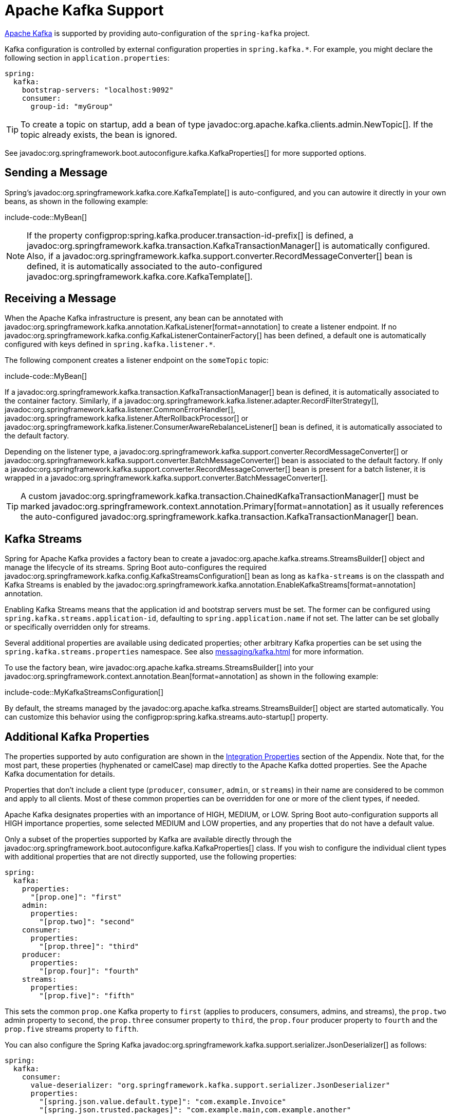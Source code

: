 [[messaging.kafka]]
= Apache Kafka Support

https://kafka.apache.org/[Apache Kafka] is supported by providing auto-configuration of the `spring-kafka` project.

Kafka configuration is controlled by external configuration properties in `spring.kafka.*`.
For example, you might declare the following section in `application.properties`:

[configprops,yaml]
----
spring:
  kafka:
    bootstrap-servers: "localhost:9092"
    consumer:
      group-id: "myGroup"
----

TIP: To create a topic on startup, add a bean of type javadoc:org.apache.kafka.clients.admin.NewTopic[].
If the topic already exists, the bean is ignored.

See javadoc:org.springframework.boot.autoconfigure.kafka.KafkaProperties[] for more supported options.



[[messaging.kafka.sending]]
== Sending a Message

Spring's javadoc:org.springframework.kafka.core.KafkaTemplate[] is auto-configured, and you can autowire it directly in your own beans, as shown in the following example:

include-code::MyBean[]

NOTE: If the property configprop:spring.kafka.producer.transaction-id-prefix[] is defined, a javadoc:org.springframework.kafka.transaction.KafkaTransactionManager[] is automatically configured.
Also, if a javadoc:org.springframework.kafka.support.converter.RecordMessageConverter[] bean is defined, it is automatically associated to the auto-configured javadoc:org.springframework.kafka.core.KafkaTemplate[].



[[messaging.kafka.receiving]]
== Receiving a Message

When the Apache Kafka infrastructure is present, any bean can be annotated with javadoc:org.springframework.kafka.annotation.KafkaListener[format=annotation] to create a listener endpoint.
If no javadoc:org.springframework.kafka.config.KafkaListenerContainerFactory[] has been defined, a default one is automatically configured with keys defined in `spring.kafka.listener.*`.

The following component creates a listener endpoint on the `someTopic` topic:

include-code::MyBean[]

If a javadoc:org.springframework.kafka.transaction.KafkaTransactionManager[] bean is defined, it is automatically associated to the container factory.
Similarly, if a javadoc:org.springframework.kafka.listener.adapter.RecordFilterStrategy[], javadoc:org.springframework.kafka.listener.CommonErrorHandler[], javadoc:org.springframework.kafka.listener.AfterRollbackProcessor[] or javadoc:org.springframework.kafka.listener.ConsumerAwareRebalanceListener[] bean is defined, it is automatically associated to the default factory.

Depending on the listener type, a javadoc:org.springframework.kafka.support.converter.RecordMessageConverter[] or javadoc:org.springframework.kafka.support.converter.BatchMessageConverter[] bean is associated to the default factory.
If only a javadoc:org.springframework.kafka.support.converter.RecordMessageConverter[] bean is present for a batch listener, it is wrapped in a javadoc:org.springframework.kafka.support.converter.BatchMessageConverter[].

TIP: A custom javadoc:org.springframework.kafka.transaction.ChainedKafkaTransactionManager[] must be marked javadoc:org.springframework.context.annotation.Primary[format=annotation] as it usually references the auto-configured javadoc:org.springframework.kafka.transaction.KafkaTransactionManager[] bean.



[[messaging.kafka.streams]]
== Kafka Streams

Spring for Apache Kafka provides a factory bean to create a javadoc:org.apache.kafka.streams.StreamsBuilder[] object and manage the lifecycle of its streams.
Spring Boot auto-configures the required javadoc:org.springframework.kafka.config.KafkaStreamsConfiguration[] bean as long as `kafka-streams` is on the classpath and Kafka Streams is enabled by the javadoc:org.springframework.kafka.annotation.EnableKafkaStreams[format=annotation] annotation.

Enabling Kafka Streams means that the application id and bootstrap servers must be set.
The former can be configured using `spring.kafka.streams.application-id`, defaulting to `spring.application.name` if not set.
The latter can be set globally or specifically overridden only for streams.

Several additional properties are available using dedicated properties; other arbitrary Kafka properties can be set using the `spring.kafka.streams.properties` namespace.
See also xref:messaging/kafka.adoc#messaging.kafka.additional-properties[] for more information.

To use the factory bean, wire javadoc:org.apache.kafka.streams.StreamsBuilder[] into your javadoc:org.springframework.context.annotation.Bean[format=annotation] as shown in the following example:

include-code::MyKafkaStreamsConfiguration[]

By default, the streams managed by the javadoc:org.apache.kafka.streams.StreamsBuilder[] object are started automatically.
You can customize this behavior using the configprop:spring.kafka.streams.auto-startup[] property.



[[messaging.kafka.additional-properties]]
== Additional Kafka Properties

The properties supported by auto configuration are shown in the xref:appendix:application-properties/index.adoc#appendix.application-properties.integration[Integration Properties] section of the Appendix.
Note that, for the most part, these properties (hyphenated or camelCase) map directly to the Apache Kafka dotted properties.
See the Apache Kafka documentation for details.

Properties that don't include a client type (`producer`, `consumer`, `admin`, or `streams`) in their name are considered to be common and apply to all clients.
Most of these common properties can be overridden for one or more of the client types, if needed.

Apache Kafka designates properties with an importance of HIGH, MEDIUM, or LOW.
Spring Boot auto-configuration supports all HIGH importance properties, some selected MEDIUM and LOW properties, and any properties that do not have a default value.

Only a subset of the properties supported by Kafka are available directly through the javadoc:org.springframework.boot.autoconfigure.kafka.KafkaProperties[] class.
If you wish to configure the individual client types with additional properties that are not directly supported, use the following properties:

[configprops,yaml]
----
spring:
  kafka:
    properties:
      "[prop.one]": "first"
    admin:
      properties:
        "[prop.two]": "second"
    consumer:
      properties:
        "[prop.three]": "third"
    producer:
      properties:
        "[prop.four]": "fourth"
    streams:
      properties:
        "[prop.five]": "fifth"
----

This sets the common `prop.one` Kafka property to `first` (applies to producers, consumers, admins, and streams), the `prop.two` admin property to `second`, the `prop.three` consumer property to `third`, the `prop.four` producer property to `fourth` and the `prop.five` streams property to `fifth`.

You can also configure the Spring Kafka javadoc:org.springframework.kafka.support.serializer.JsonDeserializer[] as follows:

[configprops,yaml]
----
spring:
  kafka:
    consumer:
      value-deserializer: "org.springframework.kafka.support.serializer.JsonDeserializer"
      properties:
        "[spring.json.value.default.type]": "com.example.Invoice"
        "[spring.json.trusted.packages]": "com.example.main,com.example.another"
----

Similarly, you can disable the javadoc:org.springframework.kafka.support.serializer.JsonSerializer[] default behavior of sending type information in headers:

[configprops,yaml]
----
spring:
  kafka:
    producer:
      value-serializer: "org.springframework.kafka.support.serializer.JsonSerializer"
      properties:
        "[spring.json.add.type.headers]": false
----

IMPORTANT: Properties set in this way override any configuration item that Spring Boot explicitly supports.



[[messaging.kafka.embedded]]
== Testing with Embedded Kafka

Spring for Apache Kafka provides a convenient way to test projects with an embedded Apache Kafka broker.
To use this feature, annotate a test class with javadoc:org.springframework.kafka.test.context.EmbeddedKafka[format=annotation] from the `spring-kafka-test` module.
For more information, please see the Spring for Apache Kafka {url-spring-kafka-docs}/testing.html#ekb[reference manual].

To make Spring Boot auto-configuration work with the aforementioned embedded Apache Kafka broker, you need to remap a system property for embedded broker addresses (populated by the javadoc:org.springframework.kafka.test.EmbeddedKafkaBroker[]) into the Spring Boot configuration property for Apache Kafka.
There are several ways to do that:

* Provide a system property to map embedded broker addresses into configprop:spring.kafka.bootstrap-servers[] in the test class:

include-code::property/MyTest[tag=*]

* Configure a property name on the javadoc:org.springframework.kafka.test.context.EmbeddedKafka[format=annotation] annotation:

include-code::annotation/MyTest[]

* Use a placeholder in configuration properties:

[configprops,yaml]
----
spring:
  kafka:
    bootstrap-servers: "${spring.embedded.kafka.brokers}"
----
